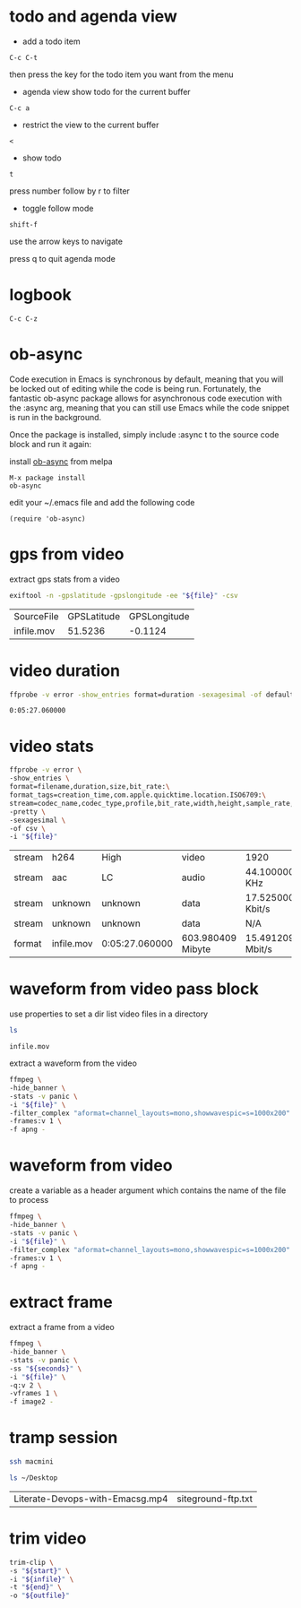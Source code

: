 #+STARTUP: content
#+OPTIONS: num:nil author:nil
#+TAGS: audio(a) video(v) image(i)

* todo and agenda view

+ add a todo item

#+BEGIN_EXAMPLE
C-c C-t
#+END_EXAMPLE

then press the key for the todo item you want from the menu

+ agenda view show todo for the current buffer

#+BEGIN_EXAMPLE
C-c a
#+END_EXAMPLE

+ restrict the view to the current buffer

#+BEGIN_EXAMPLE
<
#+END_EXAMPLE

+ show todo 

#+BEGIN_EXAMPLE
t
#+END_EXAMPLE

press number follow by r to filter

+ toggle follow mode

#+BEGIN_EXAMPLE
shift-f
#+END_EXAMPLE

use the arrow keys to navigate

press q to quit agenda mode

* logbook

#+BEGIN_EXAMPLE
C-c C-z
#+END_EXAMPLE

* ob-async

Code execution in Emacs is synchronous by default, meaning that you will be locked out of editing while the code is being run. 
Fortunately, the fantastic ob-async package allows for asynchronous code execution with the :async arg, meaning that you can still use Emacs while the code snippet is run in the background.

Once the package is installed, simply include :async t to the source code block and run it again: 

install [[https://github.com/astahlman/ob-async][ob-async]] from melpa 

#+BEGIN_SRC emacs
M-x package install
ob-async
#+END_SRC

edit your ~/.emacs file and add the following code

#+BEGIN_SRC emacs
(require 'ob-async)
#+END_SRC

* gps from video

extract gps stats from a video

#+NAME: gps
#+HEADER: :var file="infile.mov"
#+BEGIN_SRC sh 
exiftool -n -gpslatitude -gpslongitude -ee "${file}" -csv
#+END_SRC

#+RESULTS: gps
| SourceFile | GPSLatitude | GPSLongitude |
| infile.mov |     51.5236 |      -0.1124 |

* video duration

#+NAME: duration
#+HEADER: :var file="infile.mov"
#+BEGIN_SRC sh 
ffprobe -v error -show_entries format=duration -sexagesimal -of default=noprint_wrappers=1:nokey=1 "${file}"
#+END_SRC

#+RESULTS: duration
: 0:05:27.060000

* video stats

#+NAME: vduration
#+HEADER: :var file="infile.mov"
#+BEGIN_SRC sh 
ffprobe -v error \
-show_entries \
format=filename,duration,size,bit_rate:\
format_tags=creation_time,com.apple.quicktime.location.ISO6709:\
stream=codec_name,codec_type,profile,bit_rate,width,height,sample_rate,channel_layout \
-pretty \
-sexagesimal \
-of csv \
-i "${file}"
#+END_SRC

#+RESULTS: vduration
| stream | h264       | High           | video             | 1920             | 1080                        | 15.364076 Mbit/s           |
| stream | aac        | LC             | audio             | 44.100000 KHz    | mono                        | 100.796000 Kbit/s          |
| stream | unknown    | unknown        | data              | 17.525000 Kbit/s |                             |                            |
| stream | unknown    | unknown        | data              | N/A              |                             |                            |
| format | infile.mov | 0:05:27.060000 | 603.980409 Mibyte | 15.491209 Mbit/s | 2019-11-19T19:31:51.000000Z | +51.5236-000.1124+015.798/ |

* waveform from video pass block
:PROPERTIES:
:header-args: :dir ~/Desktop/test/
:END:

use properties to set a dir
list video files in a directory

#+NAME: list
#+BEGIN_SRC sh
ls 
#+END_SRC

#+RESULTS: list
: infile.mov

extract a waveform from the video

#+NAME: waveform
#+HEADER: :var file=list
#+HEADER: :results file :file "waveform.png" :exports results
#+BEGIN_SRC sh
ffmpeg \
-hide_banner \
-stats -v panic \
-i "${file}" \
-filter_complex "aformat=channel_layouts=mono,showwavespic=s=1000x200" \
-frames:v 1 \
-f apng -
#+END_SRC

#+RESULTS: waveform

* waveform from video

create a variable as a header argument which contains the name of the file to process

#+NAME: waveform
#+HEADER: :var file="infile.mov" 
#+HEADER: :results file :file "waveform.png" :exports results
#+BEGIN_SRC sh
ffmpeg \
-hide_banner \
-stats -v panic \
-i "${file}" \
-filter_complex "aformat=channel_layouts=mono,showwavespic=s=1000x200" \
-frames:v 1 \
-f apng -
#+END_SRC

#+RESULTS: waveform

* extract frame

extract a frame from a video

#+NAME: extact
#+HEADER: :dir /ssh:macmini:~/Desktop
#+HEADER: :var file="infile.mov" 
#+HEADER: :var seconds='00:00:00' 
#+HEADER: :results file :file "frame.png" :exports results
#+BEGIN_SRC sh
ffmpeg \
-hide_banner \
-stats -v panic \
-ss "${seconds}" \
-i "${file}" \
-q:v 2 \
-vframes 1 \
-f image2 -
#+END_SRC

#+RESULTS: extact
[[file:/ssh:macmini:/Users/djwilcox/Desktop/frame.png]]

* tramp session

#+NAME: connect
#+HEADER: :dir /ssh:macmini:
#+BEGIN_SRC sh :session macmini
ssh macmini
#+END_SRC

#+RESULTS: connect

#+NAME: tramptest
#+BEGIN_SRC sh :session macmini
ls ~/Desktop
#+END_SRC

#+RESULTS: tramptest
| Literate-Devops-with-Emacsg.mp4 | siteground-ftp.txt |

* trim video

#+NAME: trim
#+HEADER: :dir ~/Desktop
#+HEADER: :var infile="bbb.mp4" 
#+HEADER: :var outfile="outfile.mp4" 
#+HEADER: :var start='00:00:00' 
#+HEADER: :var end='00:00:03' 
#+HEADER: :results none
#+BEGIN_SRC sh :aync t
trim-clip \
-s "${start}" \
-i "${infile}" \
-t "${end}" \
-o "${outfile}"
#+END_SRC
